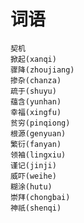 
* 词语
#+BEGIN_SRC sample
契机
掀起(xanqi)
骤降(zhoujiang)
掺杂(chanza)
疏于(shuyu)
蕴含(yunhan)
幸福(xingfu)
贫穷(pinqiong)
根源(genyuan)
繁衍(fanyan)
领袖(lingxiu)
谨记(jinji)
威吓(weihe)
糊涂(hutu)
崇拜(chongbai)
神祇(shenqi)
#+END_SRC

